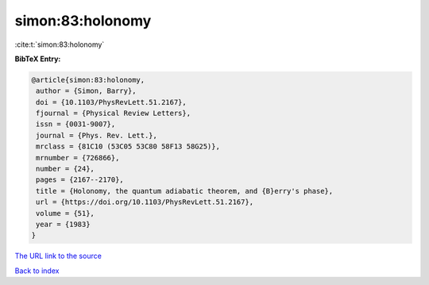 simon:83:holonomy
=================

:cite:t:`simon:83:holonomy`

**BibTeX Entry:**

.. code-block:: bibtex

   @article{simon:83:holonomy,
    author = {Simon, Barry},
    doi = {10.1103/PhysRevLett.51.2167},
    fjournal = {Physical Review Letters},
    issn = {0031-9007},
    journal = {Phys. Rev. Lett.},
    mrclass = {81C10 (53C05 53C80 58F13 58G25)},
    mrnumber = {726866},
    number = {24},
    pages = {2167--2170},
    title = {Holonomy, the quantum adiabatic theorem, and {B}erry's phase},
    url = {https://doi.org/10.1103/PhysRevLett.51.2167},
    volume = {51},
    year = {1983}
   }
`The URL link to the source <ttps://doi.org/10.1103/PhysRevLett.51.2167}>`_


`Back to index <../By-Cite-Keys.html>`_
